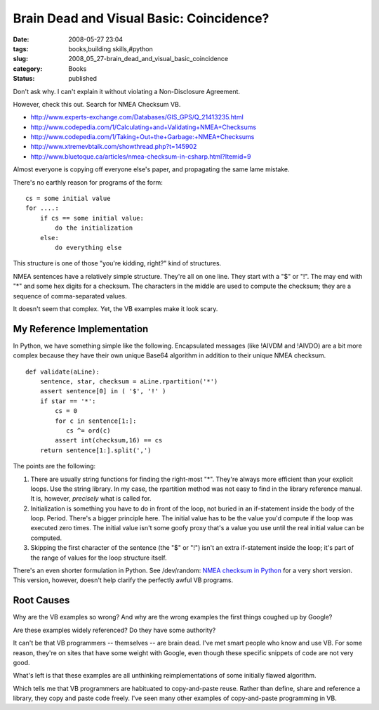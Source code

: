 Brain Dead and Visual Basic: Coincidence?
=========================================

:date: 2008-05-27 23:04
:tags: books,building skills,#python
:slug: 2008_05_27-brain_dead_and_visual_basic_coincidence
:category: Books
:status: published







Don't ask why.  I can't explain it without violating a Non-Disclosure Agreement.



However, check this out.  Search for NMEA Checksum VB.



-   `http://www.experts-exchange.com/Databases/GIS_GPS/Q_21413235.html <http://www.experts-exchange.com/Databases/GIS_GPS/Q_21413235.html>`_

-   `http://www.codepedia.com/1/Calculating+and+Validating+NMEA+Checksums <http://www.codepedia.com/1/Calculating+and+Validating+NMEA+Checksums>`_

-   `http://www.codepedia.com/1/Taking+Out+the+Garbage:+NMEA+Checksums <http://www.codepedia.com/1/Taking+Out+the+Garbage:+NMEA+Checksums>`_

-   `http://www.xtremevbtalk.com/showthread.php?t=145902 <http://www.xtremevbtalk.com/showthread.php?t=145902>`_

-   `http://www.bluetoque.ca/articles/nmea-checksum-in-csharp.html?Itemid=9 <http://www.bluetoque.ca/articles/nmea-checksum-in-csharp.html?Itemid=9>`_



Almost everyone is copying off everyone else's paper, and propagating the same lame mistake.



There's no earthly reason for programs of the form:

::

    cs = some initial value
    for ....:
        if cs == some initial value:
            do the initialization
        else:
            do everything else






This structure is one of those "you're kidding, right?" kind of structures.




NMEA sentences have a relatively simple structure.  They're all on one line.  They start with a "$" or "!".  The may end with "*" and some hex digits for a checksum.  The characters in the middle are used to compute the checksum; they are a sequence of comma-separated values.  




It doesn't seem that complex.  Yet, the VB examples make it look scary.




My Reference Implementation
----------------------------




In Python, we have something simple like the following.  Encapsulated messages (like !AIVDM and !AIVDO) are a bit more complex because they have their own unique Base64 algorithm in addition to their unique NMEA checksum.



::

    def validate(aLine):
        sentence, star, checksum = aLine.rpartition('*')
        assert sentence[0] in ( '$', '!' )
        if star == '*':
            cs = 0
            for c in sentence[1:]:
               cs ^= ord(c)
            assert int(checksum,16) == cs
        return sentence[1:].split(',')






The points are the following:




1.  There are usually string functions for finding the right-most "*".  They're always more efficient than your explicit loops.  Use the string library.  In my case, the rpartition method was not easy to find in the library reference manual.  It is, however, *precisely*  what is called for.




2.  Initialization is something you have to do in front of the loop, not buried in an if-statement inside the body of the loop.  Period.  There's a bigger principle here.  The initial value has to be the value you'd compute if the loop was executed zero times.  The initial value isn't some goofy proxy that's a value you use until the real initial value can be computed.




3.  Skipping the first character of the sentence (the "$" or "!") isn't an extra if-statement inside the loop; it's part of the range of values for the loop structure itself.




There's an even shorter formulation in Python.  See /dev/random: `NMEA checksum in Python <http://blog.lucanatali.it/2006/12/nmea-checksum-in-python.html>`_  for a very short version.  This version, however, doesn't help clarify the perfectly awful VB programs.




Root Causes
-----------




Why are the VB examples so wrong?  And why are the wrong examples the first things coughed up by Google?




Are these examples widely referenced?  Do they have some authority?  




It can't be that VB programmers -- themselves -- are brain dead.  I've met smart people who know and use VB.  For some reason, they're on sites that have some weight with Google, even though these specific snippets of code are not very good.




What's left is that these examples are all unthinking reimplementations of some initially flawed algorithm.  




Which tells me that VB programmers are habituated to copy-and-paste reuse.  Rather than define, share and reference a library, they copy and paste code freely.  I've seen many other examples of copy-and-paste programming in VB.








